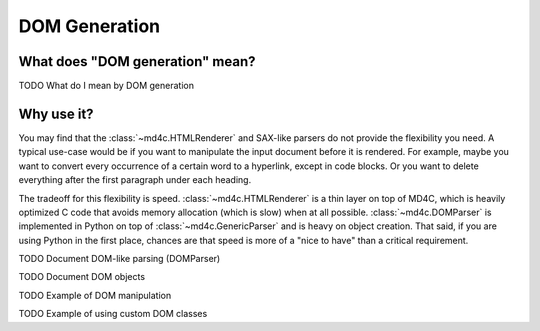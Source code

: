 DOM Generation
==============

What does "DOM generation" mean?
--------------------------------

TODO What do I mean by DOM generation

Why use it?
-----------

You may find that the :class:`~md4c.HTMLRenderer` and SAX-like parsers do not
provide the flexibility you need. A typical use-case would be if you want to
manipulate the input document before it is rendered. For example, maybe you
want to convert every occurrence of a certain word to a hyperlink, except in
code blocks. Or you want to delete everything after the first paragraph under
each heading.

The tradeoff for this flexibility is speed. :class:`~md4c.HTMLRenderer` is a
thin layer on top of MD4C, which is heavily optimized C code that avoids memory
allocation (which is slow) when at all possible. :class:`~md4c.DOMParser` is
implemented in Python on top of :class:`~md4c.GenericParser` and is heavy on
object creation. That said, if you are using Python in the first place, chances
are that speed is more of a "nice to have" than a critical requirement.

TODO Document DOM-like parsing (DOMParser)

TODO Document DOM objects

TODO Example of DOM manipulation

TODO Example of using custom DOM classes
